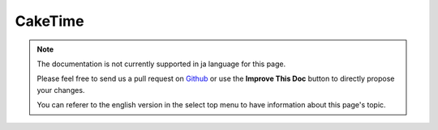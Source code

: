 CakeTime
########

.. php:class:: CakeTime()

.. note::
    The documentation is not currently supported in ja language for this page.

    Please feel free to send us a pull request on
    `Github <https://github.com/cakephp/docs>`_ or use the **Improve This Doc**
    button to directly propose your changes.

    You can referer to the english version in the select top menu to have
    information about this page's topic.

.. start-caketime
.. end-caketime

.. meta::
    :title lang=ja: CakeTime
    :description lang=ja: CakeTime class helps you format time and test time.
    :keywords lang=ja: time,format time,timezone,unix epoch,time strings,time zone offset,utc,gmt
